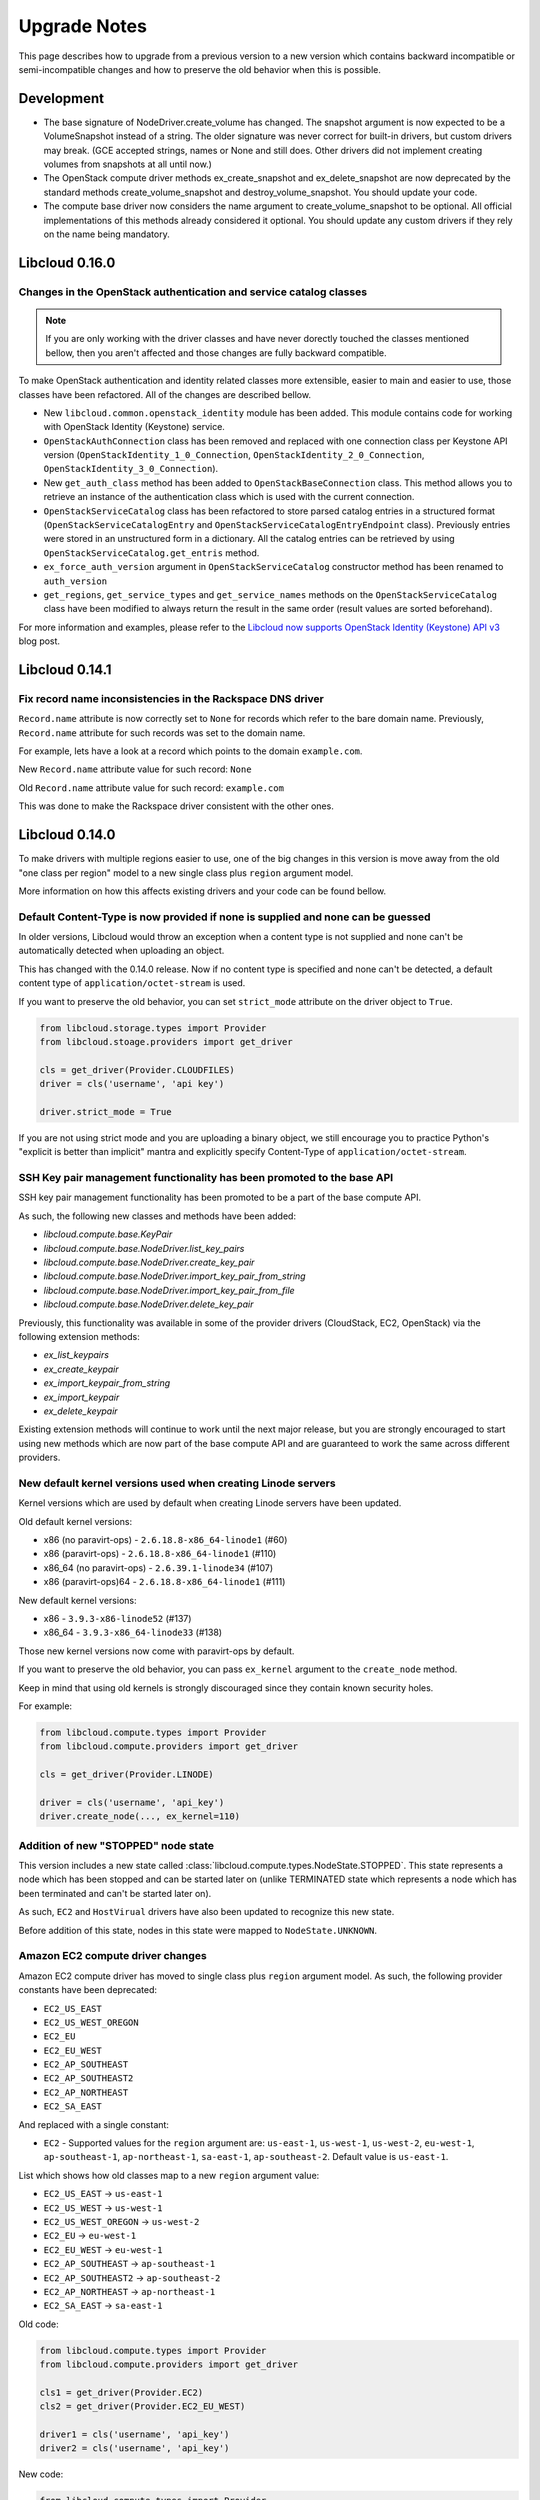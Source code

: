 Upgrade Notes
=============

This page describes how to upgrade from a previous version to a new version
which contains backward incompatible or semi-incompatible changes and how to
preserve the old behavior when this is possible.

Development
-----------

* The base signature of NodeDriver.create_volume has changed. The snapshot
  argument is now expected to be a VolumeSnapshot instead of a string.
  The older signature was never correct for built-in drivers, but custom
  drivers may break. (GCE accepted strings, names or None and still does.
  Other drivers did not implement creating volumes from snapshots at all
  until now.)

* The OpenStack compute driver methods ex_create_snapshot and
  ex_delete_snapshot are now deprecated by the standard methods
  create_volume_snapshot and destroy_volume_snapshot. You should update your
  code.

* The compute base driver now considers the name argument to
  create_volume_snapshot to be optional. All official implementations of this
  methods already considered it optional. You should update any custom
  drivers if they rely on the name being mandatory.

Libcloud 0.16.0
---------------

Changes in the OpenStack authentication and service catalog classes
~~~~~~~~~~~~~~~~~~~~~~~~~~~~~~~~~~~~~~~~~~~~~~~~~~~~~~~~~~~~~~~~~~~

.. note::
    If you are only working with the driver classes and have never dorectly
    touched the classes mentioned bellow, then you aren't affected and those
    changes are fully backward compatible.

To make OpenStack authentication and identity related classes more extensible,
easier to main and easier to use, those classes have been refactored. All of
the changes are described bellow.

* New ``libcloud.common.openstack_identity`` module has been added. This module
  contains code for working with OpenStack Identity (Keystone) service.
* ``OpenStackAuthConnection`` class has been removed and replaced with one
  connection class per Keystone API version
  (``OpenStackIdentity_1_0_Connection``, ``OpenStackIdentity_2_0_Connection``,
  ``OpenStackIdentity_3_0_Connection``).
* New ``get_auth_class`` method has been added to ``OpenStackBaseConnection``
  class. This method allows you to retrieve an instance of the authentication
  class which is used with the current connection.
* ``OpenStackServiceCatalog`` class has been refactored to store parsed catalog
  entries in a structured format (``OpenStackServiceCatalogEntry`` and
  ``OpenStackServiceCatalogEntryEndpoint`` class). Previously entries were
  stored in an unstructured form in a dictionary. All the catalog entries can
  be retrieved by using ``OpenStackServiceCatalog.get_entris`` method.
* ``ex_force_auth_version`` argument in ``OpenStackServiceCatalog`` constructor
  method has been renamed to ``auth_version``
* ``get_regions``, ``get_service_types`` and ``get_service_names`` methods on
  the ``OpenStackServiceCatalog`` class have been modified to always return the
  result in the same order (result values are sorted beforehand).

For more information and examples, please refer to the
`Libcloud now supports OpenStack Identity (Keystone) API v3`_ blog post.

Libcloud 0.14.1
---------------

Fix record name inconsistencies in the Rackspace DNS driver
~~~~~~~~~~~~~~~~~~~~~~~~~~~~~~~~~~~~~~~~~~~~~~~~~~~~~~~~~~~

``Record.name`` attribute is now correctly set to ``None`` for records which
refer to the bare domain name. Previously, ``Record.name`` attribute for such
records was set to the domain name.

For example, lets have a look at a record which points to the domain
``example.com``.

New ``Record.name`` attribute value for such record: ``None``

Old ``Record.name`` attribute value for such record: ``example.com``

This was done to make the Rackspace driver consistent with the other ones.

Libcloud 0.14.0
---------------

To make drivers with multiple regions easier to use, one of the big changes in
this version is move away from the old "one class per region" model to a new
single class plus ``region`` argument model.

More information on how this affects existing drivers and your code can be
found bellow.

Default Content-Type is now provided if none is supplied and none can be guessed
~~~~~~~~~~~~~~~~~~~~~~~~~~~~~~~~~~~~~~~~~~~~~~~~~~~~~~~~~~~~~~~~~~~~~~~~~~~~~~~~

In older versions, Libcloud would throw an exception when a content type is not
supplied and none can't be automatically detected when uploading an object.

This has changed with the 0.14.0 release. Now if no content type is specified
and none can't be detected, a default content type of
``application/octet-stream`` is used.

If you want to preserve the old behavior, you can set ``strict_mode`` attribute
on the driver object to ``True``.

.. sourcecode:: python

    from libcloud.storage.types import Provider
    from libcloud.stoage.providers import get_driver

    cls = get_driver(Provider.CLOUDFILES)
    driver = cls('username', 'api key')

    driver.strict_mode = True

If you are not using strict mode and you are uploading a binary object, we
still encourage you to practice Python's "explicit is better than implicit"
mantra and explicitly specify Content-Type of ``application/octet-stream``.

SSH Key pair management functionality has been promoted to the base API
~~~~~~~~~~~~~~~~~~~~~~~~~~~~~~~~~~~~~~~~~~~~~~~~~~~~~~~~~~~~~~~~~~~~~~~

SSH key pair management functionality has been promoted to be a part of the
base compute API.

As such, the following new classes and methods have been added:

* `libcloud.compute.base.KeyPair`
* `libcloud.compute.base.NodeDriver.list_key_pairs`
* `libcloud.compute.base.NodeDriver.create_key_pair`
* `libcloud.compute.base.NodeDriver.import_key_pair_from_string`
* `libcloud.compute.base.NodeDriver.import_key_pair_from_file`
* `libcloud.compute.base.NodeDriver.delete_key_pair`

Previously, this functionality was available in some of the provider drivers
(CloudStack, EC2, OpenStack) via the following extension methods:

* `ex_list_keypairs`
* `ex_create_keypair`
* `ex_import_keypair_from_string`
* `ex_import_keypair`
* `ex_delete_keypair`

Existing extension methods will continue to work until the next major release,
but you are strongly encouraged to start using new methods which are now part
of the base compute API and are guaranteed to work the same across different
providers.

New default kernel versions used when creating Linode servers
~~~~~~~~~~~~~~~~~~~~~~~~~~~~~~~~~~~~~~~~~~~~~~~~~~~~~~~~~~~~~

Kernel versions which are used by default when creating Linode servers have been
updated.

Old default kernel versions:

* x86 (no paravirt-ops) - ``2.6.18.8-x86_64-linode1`` (#60)
* x86 (paravirt-ops) - ``2.6.18.8-x86_64-linode1`` (#110)
* x86_64 (no paravirt-ops) - ``2.6.39.1-linode34`` (#107)
* x86 (paravirt-ops)64 - ``2.6.18.8-x86_64-linode1`` (#111)

New default kernel versions:

* x86 - ``3.9.3-x86-linode52`` (#137)
* x86_64 - ``3.9.3-x86_64-linode33`` (#138)

Those new kernel versions now come with paravirt-ops by default.

If you want to preserve the old behavior, you can pass ``ex_kernel`` argument to
the ``create_node`` method.

Keep in mind that using old kernels is strongly discouraged since they contain
known security holes.

For example:

.. sourcecode:: python

    from libcloud.compute.types import Provider
    from libcloud.compute.providers import get_driver

    cls = get_driver(Provider.LINODE)

    driver = cls('username', 'api_key')
    driver.create_node(..., ex_kernel=110)

Addition of new "STOPPED" node state
~~~~~~~~~~~~~~~~~~~~~~~~~~~~~~~~~~~~

This version includes a new state called
:class:`libcloud.compute.types.NodeState.STOPPED`. This state represents a node
which has been stopped and can be started later on (unlike TERMINATED state
which represents a node which has been terminated and can't be started later
on).

As such, ``EC2`` and ``HostVirual`` drivers have also been updated to recognize
this new state.

Before addition of this state, nodes in this state were mapped to
``NodeState.UNKNOWN``.

Amazon EC2 compute driver changes
~~~~~~~~~~~~~~~~~~~~~~~~~~~~~~~~~

Amazon EC2 compute driver has moved to single class plus ``region`` argument
model. As such, the following provider constants have been deprecated:

* ``EC2_US_EAST``
* ``EC2_US_WEST_OREGON``
* ``EC2_EU``
* ``EC2_EU_WEST``
* ``EC2_AP_SOUTHEAST``
* ``EC2_AP_SOUTHEAST2``
* ``EC2_AP_NORTHEAST``
* ``EC2_SA_EAST``

And replaced with a single constant:

* ``EC2`` - Supported values for the ``region`` argument are: ``us-east-1``,
  ``us-west-1``, ``us-west-2``, ``eu-west-1``, ``ap-southeast-1``,
  ``ap-northeast-1``, ``sa-east-1``, ``ap-southeast-2``. Default value is
  ``us-east-1``.

List which shows how old classes map to a new ``region`` argument value:

* ``EC2_US_EAST`` -> ``us-east-1``
* ``EC2_US_WEST`` -> ``us-west-1``
* ``EC2_US_WEST_OREGON`` -> ``us-west-2``
* ``EC2_EU`` -> ``eu-west-1``
* ``EC2_EU_WEST`` -> ``eu-west-1``
* ``EC2_AP_SOUTHEAST`` -> ``ap-southeast-1``
* ``EC2_AP_SOUTHEAST2`` -> ``ap-southeast-2``
* ``EC2_AP_NORTHEAST`` -> ``ap-northeast-1``
* ``EC2_SA_EAST`` -> ``sa-east-1``

Old code:

.. sourcecode:: python

    from libcloud.compute.types import Provider
    from libcloud.compute.providers import get_driver

    cls1 = get_driver(Provider.EC2)
    cls2 = get_driver(Provider.EC2_EU_WEST)

    driver1 = cls('username', 'api_key')
    driver2 = cls('username', 'api_key')

New code:

.. sourcecode:: python

    from libcloud.compute.types import Provider
    from libcloud.compute.providers import get_driver

    cls = get_driver(Provider.EC2)

    driver1 = cls('username', 'api_key', region='us-east-1')
    driver2 = cls('username', 'api_key', region='eu-west-1')

Rackspace compute driver changes
~~~~~~~~~~~~~~~~~~~~~~~~~~~~~~~~

Rackspace compute driver has moved to single class plus ``region`` argument
model. As such, the following provider constants have been **removed**:

* ``RACKSPACE``
* ``RACKSPACE_UK``
* ``RACKSPACE_AU``
* ``RACKSPACE_NOVA_ORD``
* ``RACKSPACE_NOVA_DFW``
* ``RACKSPACE_NOVA_LON``
* ``RACKSPACE_NOVA_BETA``

And replaced with two new constants:

* ``RACKSPACE_FIRST_GEN`` - Supported values for ``region`` argument are: ``us``, ``uk``.
  Default value is ``us``.
* ``RACKSPACE`` - Supported values for the ``region`` argument are:
  ``dfw``, ``ord``, ``iad``, ``lon``, ``syd``, ``hkg``.
  Default value is ``dfw``.

Besides that, ``RACKSPACE`` provider constant now defaults to next-generation
OpenStack based servers. Previously it defaulted to first generation cloud
servers.

If you want to preserve old behavior and use first-gen drivers you need to use
``RACKSPACE_FIRST_GEN`` provider constant.

First generation cloud servers now also use auth 2.0 by default. Previously they
used auth 1.0.

Because of the nature of this first-gen to next-gen change, old constants have
been fully removed and unlike region changes in other driver, this change is not
backward compatible.

List which shows how old, first-gen classes map to a new ``region`` argument
value:

* ``RACKSPACE`` -> ``us``
* ``RACKSPACE_UK`` -> ``uk``

List which shows how old, next-gen classes map to a new ``region`` argument
value:

* ``RACKSPACE_NOVA_ORD`` -> ``ord``
* ``RACKSPACE_NOVA_DFW`` -> ``dfw``
* ``RACKSPACE_NOVA_LON`` -> ``lon``
* ``RACKSPACE_AU`` -> ``syd``

More examples which show how to update your code to work with a new version can
be found bellow.

Old code (connecting to a first-gen provider):

.. sourcecode:: python

    from libcloud.compute.types import Provider
    from libcloud.compute.providers import get_driver

    cls1 = get_driver(Provider.RACKSPACE) # US regon
    cls2 = get_driver(Provider.RACKSPACE_UK) # UK regon

    driver1 = cls('username', 'api_key')
    driver2 = cls('username', 'api_key')

New code (connecting to a first-gen provider):

.. sourcecode:: python

    from libcloud.compute.types import Provider
    from libcloud.compute.providers import get_driver

    cls = get_driver(Provider.RACKSPACE_FIRST_GEN)

    driver1 = cls('username', 'api_key', region='us')
    driver2 = cls('username', 'api_key', region='uk')

Old code (connecting to a next-gen provider)

.. sourcecode:: python

    from libcloud.compute.types import Provider
    from libcloud.compute.providers import get_driver

    cls1 = get_driver(Provider.RACKSPACE_NOVA_ORD)
    cls2 = get_driver(Provider.RACKSPACE_NOVA_DFW)
    cls3 = get_driver(Provider.RACKSPACE_NOVA_LON)

    driver1 = cls('username', 'api_key')
    driver2 = cls('username', 'api_key')
    driver3 = cls('username', 'api_key')

New code (connecting to a next-gen provider)

.. sourcecode:: python

    from libcloud.compute.types import Provider
    from libcloud.compute.providers import get_driver

    cls = get_driver(Provider.RACKSPACE)

    driver1 = cls('username', 'api_key', region='ord')
    driver2 = cls('username', 'api_key', region='dfw')
    driver3 = cls('username', 'api_key', region='lon')

CloudStack compute driver changes
~~~~~~~~~~~~~~~~~~~~~~~~~~~~~~~~~

CloudStack driver received a lot of changes and additions which will make it
more pleasant to use. Backward incompatible changes are listed bellow:

* ``CloudStackForwardingRule`` class has been renamed to
  ``CloudStackIPForwardingRule``

* ``create_node`` method arguments are now more consistent with other drivers.
  Security groups are now passed as ``ex_security_groups``, SSH keypairs
  are now passed as ``ex_keyname`` and userdata is now passed as
  ``ex_userdata``.

* For advanced networking zones, multiple networks can now be passed to the
  ``create_node`` method instead of a single network id. These networks need
  to be instances of the ``CloudStackNetwork`` class.

* The ``extra_args`` argument of the ``create_node`` method has been removed.
  The only arguments accepted are now the defaults ``name``, ``size``,
  ``image``, ``location`` plus ``ex_keyname``, ``ex_userdata``,
  ``ex_security_groups`` and ``networks``.

Joyent compute driver changes
~~~~~~~~~~~~~~~~~~~~~~~~~~~~~

Joyent driver has been aligned with other drivers and now the constructor takes
``region`` instead of ``location`` argument.

For backward compatibility reasons, old argument will continue to work until the
next major release.

Old code:

.. sourcecode:: python

    from libcloud.compute.types import Provider
    from libcloud.compute.providers import get_driver

    cls = get_driver(Provider.JOYENT)

    driver = cls('username', 'api_key', location='us-east-1')

Old code:

.. sourcecode:: python

    from libcloud.compute.types import Provider
    from libcloud.compute.providers import get_driver

    cls = get_driver(Provider.JOYENT)

    driver = cls('username', 'api_key', region='us-east-1')

ElasticHosts compute driver changes
~~~~~~~~~~~~~~~~~~~~~~~~~~~~~~~~~~~

ElasticHosts compute driver has moved to single class plus ``region`` argument
model. As such, the following provider constants have been deprecated:

* ``ELASTICHOSTS_UK1``
* ``ELASTICHOSTS_UK1``
* ``ELASTICHOSTS_US1``
* ``ELASTICHOSTS_US2``
* ``ELASTICHOSTS_US3``
* ``ELASTICHOSTS_CA1``
* ``ELASTICHOSTS_AU1``
* ``ELASTICHOSTS_CN1``

And replaced with a single constant:

* ``ELASTICHOSTS`` - Supported values for the ``region`` argument are:
  ``lon-p``, ``lon-b``, ``sat-p``, ``lax-p``, ``sjc-c``, ``tor-p``, ``syd-y``,
  ``cn-1`` Default value is ``sat-p``.

List which shows how old classes map to a new ``region`` argument value:

* ``ELASTICHOSTS_UK1`` -> ``lon-p``
* ``ELASTICHOSTS_UK1`` -> ``lon-b``
* ``ELASTICHOSTS_US1`` -> ``sat-p``
* ``ELASTICHOSTS_US2`` -> ``lax-p``
* ``ELASTICHOSTS_US3`` -> ``sjc-c``
* ``ELASTICHOSTS_CA1`` -> ``tor-p``
* ``ELASTICHOSTS_AU1`` -> ``syd-y``
* ``ELASTICHOSTS_CN1`` -> ``cn-1``

Because of this change main driver class has also been renamed from
:class:`libcloud.compute.drivers.elastichosts.ElasticHostsBaseNodeDriver`
to :class:`libcloud.compute.drivers.elastichosts.ElasticHostsNodeDriver`.

Only users who directly instantiate a driver and don't use recommended
``get_driver`` method are affected by this change.

Old code:

.. sourcecode:: python

    from libcloud.compute.types import Provider
    from libcloud.compute.providers import get_driver

    cls1 = get_driver(Provider.ELASTICHOSTS_UK1)
    cls2 = get_driver(Provider.ELASTICHOSTS_US2)

    driver1 = cls('username', 'api_key')
    driver2 = cls('username', 'api_key')

New code:

.. sourcecode:: python

    from libcloud.compute.types import Provider
    from libcloud.compute.providers import get_driver

    cls = get_driver(Provider.ELASTICHOSTS)

    driver1 = cls('username', 'api_key', region='lon-p')
    driver2 = cls('username', 'api_key', region='lax-p')

Unification of extension arguments for security group handling in the EC2 driver
~~~~~~~~~~~~~~~~~~~~~~~~~~~~~~~~~~~~~~~~~~~~~~~~~~~~~~~~~~~~~~~~~~~~~~~~~~~~~~~~

To unify extension arguments for handling security groups between drivers,
``ex_securitygroup`` argument in the EC2 ``create_node`` method has been
renamed to ``ex_security_groups``.

For backward compatibility reasons, old argument will continue to work for
until a next major release.

CloudFiles Storage driver changes
~~~~~~~~~~~~~~~~~~~~~~~~~~~~~~~~~

``CLOUDFILES_US`` and ``CLOUDFILES_UK`` provider constants have been deprecated
and a new ``CLOUDFILES`` constant has been added.

User can now use this single constant and specify which region to use by
passing ``region`` argument to the driver constructor.

Old code:

.. sourcecode:: python

    from libcloud.storage.types import Provider
    from libcloud.storage.providers import get_driver

    cls1 = get_driver(Provider.CLOUDFILES_US)
    cls2 = get_driver(Provider.CLOUDFILES_UK)

    driver1 = cls1('username', 'api_key')
    driver2 = cls1('username', 'api_key')

New code:

.. sourcecode:: python

    from libcloud.compute.types import Provider
    from libcloud.compute.providers import get_driver

    cls = get_driver(Provider.CLOUDFILES)

    driver1 = cls1('username', 'api_key', region='dfw')
    driver2 = cls1('username', 'api_key', region='lon')

Rackspace DNS driver changes
~~~~~~~~~~~~~~~~~~~~~~~~~~~~

Rackspace DNS driver has moved to one class plus ``region`` argument model. As
such, the following provider constants have been deprecated:

* ``RACKSPACE_US``
* ``RACKSPACE_UK``

And replaced with a single constant:

* ``RACKSPACE`` - Supported values for ``region`` arguments are ``us``, ``uk``.
  Default value is ``us``.

Old code:

.. sourcecode:: python

    from libcloud.dns.types import Provider
    from libcloud.dns.providers import get_driver

    cls1 = get_driver(Provider.RACKSPACE_US)
    cls2 = get_driver(Provider.RACKSPACE_UK)

    driver1 = cls1('username', 'api_key')
    driver2 = cls1('username', 'api_key')

New code:

.. sourcecode:: python

    from libcloud.dns.types import Provider
    from libcloud.dns.providers import get_driver

    cls = get_driver(Provider.RACKSPACE)

    driver1 = cls1('username', 'api_key', region='us')
    driver2 = cls1('username', 'api_key', region='uk')

Rackspace load balancer driver changes
~~~~~~~~~~~~~~~~~~~~~~~~~~~~~~~~~~~~~~

Rackspace loadbalancer driver has moved to one class plus ``region`` argument
model. As such, the following provider constants have been deprecated:

* ``RACKSPACE_US``
* ``RACKSPACE_UK``

And replaced with a single constant:

* ``RACKSPACE`` - Supported values for ``region`` arguments are ``dfw``,
  ``ord``, ``iad``, ``lon``, ``syd``, ``hkg``. Default value is ``dfw``.

Old code:

.. sourcecode:: python

    from libcloud.loadbalancer.types import Provider
    from libcloud.loadbalancer.providers import get_driver

    cls1 = get_driver(Provider.RACKSPACE_US)
    cls2 = get_driver(Provider.RACKSPACE_UK)

    driver1 = cls1('username', 'api_key')
    driver2 = cls1('username', 'api_key')

New code:

.. sourcecode:: python

    from libcloud.loadbalancer.types import Provider
    from libcloud.loadbalancer.providers import get_driver

    cls = get_driver(Provider.RACKSPACE)

    driver1 = cls1('username', 'api_key', region='ord')
    driver2 = cls1('username', 'api_key', region='lon')

ScriptDeployment and ScriptFileDeployment constructor now takes args argument
~~~~~~~~~~~~~~~~~~~~~~~~~~~~~~~~~~~~~~~~~~~~~~~~~~~~~~~~~~~~~~~~~~~~~~~~~~~~~

:class:`libcloud.compute.deployment.ScriptDeployment` and
:class:`libcloud.compute.deployment.ScriptFileDeployment` class constructor now
take ``args`` as a second argument.

Previously this argument was not present and the second argument was ``name``.

If you have a code which instantiate those classes directly and passes two or
more arguments (not keyword arguments) to the constructor you need to update
it to preserve the old behavior.

Old code:

.. sourcecode:: python

    sd = ScriptDeployment('#!/usr/bin/env bash echo "ponies!"', 'ponies.sh')

New code:

.. sourcecode:: python

    sd = ScriptDeployment('#!/usr/bin/env bash echo "ponies!"', None,
                          'ponies.sh')

Even better (using keyword arguments):

.. sourcecode:: python

    sd = ScriptDeployment(script='#!/usr/bin/env bash echo "ponies!"',
                          name='ponies.sh')

Pricing data changes
~~~~~~~~~~~~~~~~~~~~

By default this version of Libcloud tries to read pricing data from the
``~/.libcloud/pricing.json`` file. If this file doesn't exist, Libcloud falls
back to the old behavior and the pricing data is read from the pricing file
which is shipped with each release.

For more information, please see :ref:`using-custom-pricing-file` page.

RecordType ENUM value is now a string
~~~~~~~~~~~~~~~~~~~~~~~~~~~~~~~~~~~~~

:class:`libcloud.dns.types.RecordType` ENUM value used be an integer, but from
this version on, it's now a string. This was done to make it simpler and remove
unnecessary indirection.

If you use `RecordType` class in your code as recommended, no changes are
required, but if you use integer values directly, you need to update your
code to use `RecordType` class otherwise it will break.

OK:

.. sourcecode:: python

    # ...
    record = driver.create_record(name=www, zone=zone, type=RecordType.A,
                                  data='127.0.0.1')

Not OK:

.. sourcecode:: python

    # ...
    record = driver.create_record(name=www, zone=zone, type=0,
                                  data='127.0.0.1')

Cache busting functionality is now only enabled in Rackspace first-gen driver
~~~~~~~~~~~~~~~~~~~~~~~~~~~~~~~~~~~~~~~~~~~~~~~~~~~~~~~~~~~~~~~~~~~~~~~~~~~~~

Cache busting functionality has been disabled in the Rackspace next-gen driver
and all of the OpenStack drivers. It's now only enabled in the Rackspace
first-gen driver.

Cache busting functionality works by appending a random query parameter to
every GET HTTP request. It was originally added to the Rackspace first-gen
driver a long time ago to avoid excessive HTTP caching on the provider side.
This excessive caching some times caused list_nodes and other calls to return
stale data.

This approach should not be needed with Rackspace next-gen and OpenStack drivers
so it has been disabled.

No action is required on the user's side.

libcloud.security.VERIFY_SSL_CERT_STRICT variable has been removed
~~~~~~~~~~~~~~~~~~~~~~~~~~~~~~~~~~~~~~~~~~~~~~~~~~~~~~~~~~~~~~~~~~

``libcloud.security.VERIFY_SSL_CERT_STRICT`` variable has been introduced in
version 0.4.2 when we initially added support for SSL certificate verification.
This variable was added to ease the migration from older versions of Libcloud
which didn't verify SSL certificates.

In version 0.6.0, this variable has been set to ``True`` by default and
deprecated.

In this release, this variable has been fully removed. For more information
on how SSL certificate validation works in Libcloud, see the :doc:`SSL
Certificate Validation </other/ssl-certificate-validation>` page.

get_container method changes in the S3 driver
~~~~~~~~~~~~~~~~~~~~~~~~~~~~~~~~~~~~~~~~~~~~~

Previously, the ``get_container`` method in the S3 driver used a very
inefficient approach of using ``list_containers`` + late filterting.

The code was changed to use a more efficient approach which means using
a single HTTP ``HEAD`` request.

The only downside of this approach is that it doesn't return container
creation date.

If you need the container creation date, you should use ``list_containers``
method and do the later filtering yourself.

Libcloud 0.8
------------

* ``restart_node`` method has been removed from the OpenNebula compute driver,
  because OpenNebula OCCI implementation does not support a proper restart
  method.

* ``ex_save_image`` method in the OpenStack driver now returns a ``NodeImage``
  instance.

For a full list of changes, please see the `CHANGES file
<https://git-wip-us.apache.org/repos/asf?p=libcloud.git;a=blob;f=CHANGES;h=fd1f9cd8917bf9d9c5f4d5344872dbccba894444;hb=b26812db71e6c36be3cc5f7fcb87f82b267bfddd>`__.

Libcloud 0.7
------------

* For consistency, ``public_ip`` and ``private_ip`` attribute on the ``Node``
  object have been renamed to ``public_ips`` and ``private_ips`` respectively.

In 0.7 you can still access those attributes using the old way, but this option
will be removed in the next major release.

**Note: If you have places in your code where you directly instantiate a
``Node`` class, you need to update it.**

Old code:

.. sourcecode:: python

    node = Node(id='1', name='test node', state=NodeState.PENDING,
                private_ip=['10.0.0.1'], public_ip=['88.77.66.77'],
                driver=driver)

Updated code:

.. sourcecode:: python

    node = Node(id='1', name='test node', state=NodeState.PENDING,
                private_ips=['10.0.0.1'], public_ips=['88.77.66.77'],
                driver=driver)

* Old deprecated paths have been removed. If you still haven't updated your
  code you need to do it now, otherwise it won't work with 0.7 and future
  releases.

Bellow is a list of old paths and their new locations:

* ``libcloud.base`` -> ``libcloud.compute.base``
* ``libcloud.deployment`` -> ``libcloud.compute.deployment``
* ``libcloud.drivers.*`` -> ``libcloud.compute.drivers.*``
* ``libcloud.ssh`` -> ``libcloud.compute.ssh``
* ``libcloud.types`` -> ``libcloud.compute.types``
* ``libcloud.providers`` -> ``libcloud.compute.providers``

In the ``contrib/`` directory you can also find a simple bash script which can
perform a search and replace for you - `migrate_paths.py <https://svn.apache.org/repos/asf/libcloud/trunk/contrib/migrate_paths.sh>`_.

For a full list of changes, please see the `CHANGES file
<https://git-wip-us.apache.org/repos/asf?p=libcloud.git;a=blob;f=CHANGES;h=276948338c2581de1178e51f7f7cdbd4e7ba9286;hb=2ad8f3fa1f258d6c53d7b058cdc6cd9ab1fd579b>`__.

Libcloud 0.6
------------

* SSL certificate verification is now enabled by default and an exception is
  thrown if CA certificate files cannot be found.

To revert to the old behavior, set ``libcloud.security.VERIFY_SSL_CERT_STRICT``
variable to ``False``:

.. sourcecode:: python

    libcloud.security.VERIFY_SSL_CERT_STRICT = False

**Note: You are strongly discouraged from disabling SSL certificate validation.
If you disable it and no CA certificates files are found on the system you are
vulnerable to a man-in-the-middle attack**

More information on how to acquire and install CA certificate files on
different operating systems can be found on :doc:`SSL Certificate Validation
page </other/ssl-certificate-validation>`

* OpenStack driver now defaults to using OpenStack 1.1 API.

To preserve the old behavior and use OpenStack 1.0 API, pass
``api_version='1.0'`` keyword argument to the driver constructor.

For example:

.. sourcecode:: python

    Cls = get_provider(Provider.OPENSTACK)
    driver = Cls('user_name', 'api_key', False, 'host', 8774, api_version='1.0')

* OpenNebula driver now defaults to using OpenNebula 3.0 API

To preserve the old behavior and use OpenNebula 1.4 API, pass
``api_version='1.4'`` keyword argument to the driver constructor.

For example:

.. sourcecode:: python

    Cls = get_provider(Provider.OPENNEBULA)
    driver = Cls('key', 'secret', api_version='1.4')

For a full list of changes, please see the `CHANGES file <https://svn.apache.org/viewvc/libcloud/trunk/CHANGES?revision=1198753&view=markup>`__.

.. _`Libcloud now supports OpenStack Identity (Keystone) API v3`: http://www.tomaz.me/2014/08/23/libcloud-now-supports-openstack-identity-keystone-api-v3.html
